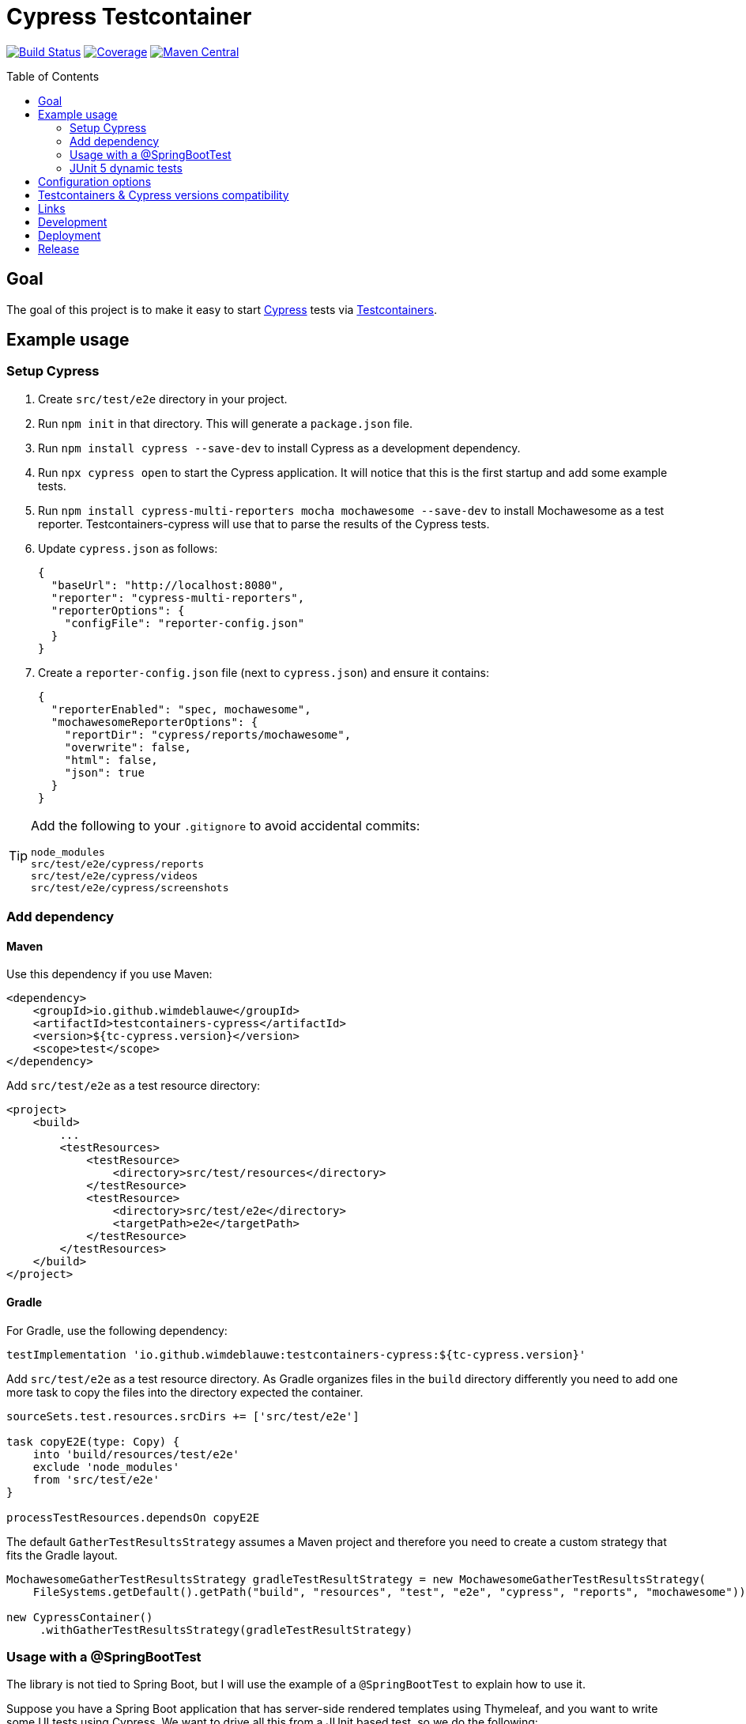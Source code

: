 = Cypress Testcontainer
:toc: macro

image:https://travis-ci.org/wimdeblauwe/testcontainers-cypress.svg?branch=master["Build Status", link="https://travis-ci.org/wimdeblauwe/testcontainers-cypress"]
image:https://sonarcloud.io/api/project_badges/measure?project=io.github.wimdeblauwe%3Atestcontainers-cypress&metric=coverage["Coverage", link="https://sonarcloud.io/dashboard?id=io.github.wimdeblauwe%3Atestcontainers-cypress"]
image:https://maven-badges.herokuapp.com/maven-central/io.github.wimdeblauwe/testcontainers-cypress/badge.svg["Maven Central", link="https://search.maven.org/search?q=a:testcontainers-cypress"]

toc::[]

== Goal

The goal of this project is to make it easy to start https://www.cypress.io/[Cypress] tests via https://www.testcontainers.org/[Testcontainers].

== Example usage

=== Setup Cypress

. Create `src/test/e2e` directory in your project.
. Run `npm init` in that directory. This will generate a `package.json` file.
. Run `npm install cypress --save-dev` to install Cypress as a development dependency.
. Run `npx cypress open` to start the Cypress application. It will notice that this is the first startup and add some example tests.
. Run `npm install cypress-multi-reporters mocha mochawesome --save-dev` to install Mochawesome as a test reporter. Testcontainers-cypress will
use that to parse the results of the Cypress tests.
. Update `cypress.json` as follows:
+
[source,json]
----
{
  "baseUrl": "http://localhost:8080",
  "reporter": "cypress-multi-reporters",
  "reporterOptions": {
    "configFile": "reporter-config.json"
  }
}
----
. Create a `reporter-config.json` file (next to `cypress.json`) and ensure it contains:
+
[source,json]
----
{
  "reporterEnabled": "spec, mochawesome",
  "mochawesomeReporterOptions": {
    "reportDir": "cypress/reports/mochawesome",
    "overwrite": false,
    "html": false,
    "json": true
  }
}
----

[TIP]
====
Add the following to your `.gitignore` to avoid accidental commits:

[source]
----
node_modules
src/test/e2e/cypress/reports
src/test/e2e/cypress/videos
src/test/e2e/cypress/screenshots
----
====


=== Add dependency

==== Maven

Use this dependency if you use Maven:

[source,xml]
----
<dependency>
    <groupId>io.github.wimdeblauwe</groupId>
    <artifactId>testcontainers-cypress</artifactId>
    <version>${tc-cypress.version}</version>
    <scope>test</scope>
</dependency>
----

Add `src/test/e2e` as a test resource directory:

[source,xml]
----
<project>
    <build>
        ...
        <testResources>
            <testResource>
                <directory>src/test/resources</directory>
            </testResource>
            <testResource>
                <directory>src/test/e2e</directory>
                <targetPath>e2e</targetPath>
            </testResource>
        </testResources>
    </build>
</project>
----

==== Gradle

For Gradle, use the following dependency:

[source, groovy]
----
testImplementation 'io.github.wimdeblauwe:testcontainers-cypress:${tc-cypress.version}'
----

Add `src/test/e2e` as a test resource directory. 
As Gradle organizes files in the `build` directory differently you need to add one more task to copy the files into the directory expected the container.

[source, groovy]
----
sourceSets.test.resources.srcDirs += ['src/test/e2e']

task copyE2E(type: Copy) {
    into 'build/resources/test/e2e'
    exclude 'node_modules'
    from 'src/test/e2e'
}

processTestResources.dependsOn copyE2E
----

The default `GatherTestResultsStrategy` assumes a Maven project and therefore you need to create a custom strategy that fits the Gradle layout.

[source, java]
----
MochawesomeGatherTestResultsStrategy gradleTestResultStrategy = new MochawesomeGatherTestResultsStrategy(
    FileSystems.getDefault().getPath("build", "resources", "test", "e2e", "cypress", "reports", "mochawesome"));
    
new CypressContainer()
     .withGatherTestResultsStrategy(gradleTestResultStrategy)
----


=== Usage with a @SpringBootTest

The library is not tied to Spring Boot, but I will use the example of a `@SpringBootTest`
to explain how to use it.

Suppose you have a Spring Boot application that has server-side rendered templates using Thymeleaf, and
you want to write some UI tests using Cypress. We want to drive all this from a JUnit based test, so we do the following:

. Have Spring Boot start the complete application in a test. This is easy using the `@SpringBootTest` annotation on a JUnit test.
. Expose the web port that was opened towards Testcontainers so that Cypress that is running in a Docker container can access
our started web application.
. Start the Docker container to run the Cypress tests.
. Wait for the tests to be done and report the results to JUnit.

Start by writing the following JUnit test:

[source,java]
----
@SpringBootTest(webEnvironment = SpringBootTest.WebEnvironment.RANDOM_PORT) //<.>
@AutoConfigureTestDatabase(replace = AutoConfigureTestDatabase.Replace.NONE) //<.>
public class CypressEndToEndTests {

    @LocalServerPort //<.>
    private int port;

     @Test
    void runCypressTests() throws InterruptedException, IOException, TimeoutException {

        Testcontainers.exposeHostPorts(port); //<.>

        try (CypressContainer container = new CypressContainer().withLocalServerPort(port)) { //<.>
            container.start();
            CypressTestResults testResults = container.getTestResults(); //<.>

            if (testResults.getNumberOfFailingTests() > 0) {
                fail("There was a failure running the Cypress tests!\n\n" + testResults); //<.>
            }
        }
    }
}
----
<.> Have Spring Boot start the full application on a random port.
<.> Tell Spring Boot to _not_ configure a test database,  Because we use a real database (via Testcontainers obviously :-) ).
<.> Have Spring inject the random port that was used when starting the application.
<.> Ensures that the container will be able to access the Spring Boot application that is started via @SpringBootTest
<.> Create the `CypressContainer` and pass in the `port` so the base URL that Cypress will use is correct.
<.> Wait on the tests and get the results.
<.> Check if there have been failures in Cypress. If so, fail the test.

=== JUnit 5 dynamic tests

If you are using JUnit 5, then you can use a `@TestFactory` annotated method so that it looks like there is a JUnit test
for each of the Cypress tests.

[source,java]
----
@SpringBootTest(webEnvironment = SpringBootTest.WebEnvironment.RANDOM_PORT)
@AutoConfigureTestDatabase(replace = AutoConfigureTestDatabase.Replace.NONE)
public class CypressEndToEndTests {

    @LocalServerPort
    private int port;

     @TestFactory // <.>
    List<DynamicContainer> runCypressTests() throws InterruptedException, IOException, TimeoutException {

        Testcontainers.exposeHostPorts(port);

        try (CypressContainer container = new CypressContainer().withLocalServerPort(port)) {
            container.start();
            CypressTestResults testResults = container.getTestResults();

             return convertToJUnitDynamicTests(testResults); // <.>
        }
    }

    @NotNull
    private List<DynamicContainer> convertToJUnitDynamicTests(CypressTestResults testResults) {
        List<DynamicContainer> dynamicContainers = new ArrayList<>();
        List<CypressTestSuite> suites = testResults.getSuites();
        for (CypressTestSuite suite : suites) {
            createContainerFromSuite(dynamicContainers, suite);
        }
        return dynamicContainers;
    }

    private void createContainerFromSuite(List<DynamicContainer> dynamicContainers, CypressTestSuite suite) {
        List<DynamicTest> dynamicTests = new ArrayList<>();
        for (CypressTest test : suite.getTests()) {
            dynamicTests.add(DynamicTest.dynamicTest(test.getDescription(), () -> assertTrue(test.isSuccess())));
        }
        dynamicContainers.add(DynamicContainer.dynamicContainer(suite.getTitle(), dynamicTests));
    }
}
----
<.> Use the `@TestFactory` annotated as opposed to the `@Test` method
<.> Use the `CypressTestResults` to generate `DynamicTest` and `DynamicContainer` instances

If the Cypress tests look like this:

[source,javascript]
----
context('Todo tests', () => {
   it('should show a message if there are no todo items', () => {
       cy.request('POST', '/api/integration-test/clear-all-todos');
       cy.visit('/todos');
       cy.get('h1').contains('TODO list');
       cy.get('#empty-todos-message').contains('There are no todo items');
   });

   it('should show all todo items', () => {
       cy.request('POST', '/api/integration-test/prepare-todo-list-items');
       cy.visit('/todos');
       cy.get('h1').contains('TODO list');
       cy.get('#todo-items-list')
           .children()
           .should('have.length', 2)
           .should('contain', 'Add Cypress tests')
           .and('contain', 'Write blog post');
   })
});
----

Then running the JUnit test will show this in the IDE:

image::Cypress tests in JUnit with IntelliJ.png[]

This makes it a lot easier to see which Cypress test has failed.

== Configuration options

The `CypressContainer` instance can be customized with the following options:

[cols="m,a,m"]
|===
|Method |Description |Default

|CypressContainer(String dockerImageName)
|Allows to specify the docker image to use
|cypress/included:4.0.1

|withLocalServerPort(int port)
|Set the port where the server is running on. It will use http://host.testcontainers.internal as hostname with the given port as the Cypress base URL. For a `@SpringBootTest`, pass the injected `@LocalServerPort` here.
|8080

|withBaseUrl(String baseUrl)
|Set the full server url that will be used as base URL for Cypress.
|http://host.testcontainers.internal:8080

|withBrowser(String browser)
|Set the browser to use when running the tests (E.g. `electron`, `chrome`, `firefox`)
|electron

|withSpec(String spec)
|Sets the test(s) to run. This can be a single test (e.g. `cypress/integration/todos.spec.js`)
or multiple (e.g. `cypress/integration/login/**`)
| By default (meaning not calling this method), all tests are run.

|withRecord()
|Passes the `--record` flag on the command line to record the test results on the https://docs.cypress.io/guides/dashboard/introduction.html[Cypress Dashboard].
The `CYPRESS_RECORD_KEY` environment variable needs to be set for this to work.
| Not enabled by default

|withRecord(String recordKey)
|Passes the `--record` flag on the command line to record the test results on the https://docs.cypress.io/guides/dashboard/introduction.html[Cypress Dashboard] using the given record key.
| Not enabled by default

|withClasspathResourcePath(String resourcePath)
|Set the relative path of where the cypress tests are (the path is the location of where the `cypress.json` file is)
|e2e

|withMaximumTotalTestDuration(Duration duration)
|Set the maximum timeout for running the Cypress tests.
|Duration.ofMinutes(10)

|withGatherTestResultsStrategy(GatherTestResultsStrategy strategy)
|Set the `GatherTestResultsStrategy` object that should be used for gathering information on the Cypress tests results.
|MochawesomeGatherTestResultsStrategy

|withMochawesomeReportsAt(Path path)
|Set the path (relative to the root of the project) where the Mochawesome reports are put.
|FileSystems.getDefault().getPath("target", "test-classes", "e2e", "cypress", "reports", "mochawesome")

|withAutoCleanReports(boolean autoCleanReports)
|Set if the Cypress test reports should be automatically cleaned before each run or not.
|true
|===

== Testcontainers & Cypress versions compatibility

|===
|Testcontainers-cypress |Testcontainers | Cypress

|https://github.com/wimdeblauwe/testcontainers-cypress/releases/tag/testcontainers-cypress-1.2.1[1.2.1]
|https://github.com/testcontainers/testcontainers-java/releases/tag/1.15.1[1.15.1]
|https://docs.cypress.io/guides/references/changelog.html#5-6-0[5.6.0]

|https://github.com/wimdeblauwe/testcontainers-cypress/releases/tag/testcontainers-cypress-1.2.0[1.2.0]
|https://github.com/testcontainers/testcontainers-java/releases/tag/1.15.0[1.15.0]
|https://docs.cypress.io/guides/references/changelog.html#5-6-0[5.6.0]

|https://github.com/wimdeblauwe/testcontainers-cypress/releases/tag/testcontainers-cypress-1.1.0[1.1.0]
|https://github.com/testcontainers/testcontainers-java/releases/tag/1.15.0[1.15.0]
|https://docs.cypress.io/guides/references/changelog.html#5-5-0[5.5.0]

|https://github.com/wimdeblauwe/testcontainers-cypress/releases/tag/testcontainers-cypress-1.0.0[1.0.0]
|https://github.com/testcontainers/testcontainers-java/releases/tag/1.14.3[1.14.3]
|https://docs.cypress.io/guides/references/changelog.html#4-12-1[4.12.1]

|https://github.com/wimdeblauwe/testcontainers-cypress/releases/tag/testcontainers-cypress-0.7.0[0.7.0]
|https://github.com/testcontainers/testcontainers-java/releases/tag/1.14.1[1.14.1]
|https://docs.cypress.io/guides/references/changelog.html#4-5-0[4.5.0]

|https://github.com/wimdeblauwe/testcontainers-cypress/releases/tag/testcontainers-cypress-0.6.0[0.6.0]
|https://github.com/testcontainers/testcontainers-java/releases/tag/1.13.0[1.13.0]
|https://docs.cypress.io/guides/references/changelog.html#4-3-0[4.3.0]

|https://github.com/wimdeblauwe/testcontainers-cypress/releases/tag/testcontainers-cypress-0.5.0[0.5.0]
|https://github.com/testcontainers/testcontainers-java/releases/tag/1.12.5[1.12.5]
|https://docs.cypress.io/guides/references/changelog.html#4-0-2[4.0.2]

|https://github.com/wimdeblauwe/testcontainers-cypress/releases/tag/testcontainers-cypress-0.4.0[0.4.0]
|https://github.com/testcontainers/testcontainers-java/releases/tag/1.12.5[1.12.5]
|https://docs.cypress.io/guides/references/changelog.html#4-0-1[4.0.1]

|https://github.com/wimdeblauwe/testcontainers-cypress/releases/tag/testcontainers-cypress-0.3.0[0.3.0]
|https://github.com/testcontainers/testcontainers-java/releases/tag/1.12.3[1.12.3]
|https://docs.cypress.io/guides/references/changelog.html#3-8-3[3.8.3]

|https://github.com/wimdeblauwe/testcontainers-cypress/releases/tag/testcontainers-cypress-0.2.0[0.2.0]
|https://github.com/testcontainers/testcontainers-java/releases/tag/1.12.3[1.12.3]
|https://docs.cypress.io/guides/references/changelog.html#3-8-1[3.8.1]

|https://github.com/wimdeblauwe/testcontainers-cypress/releases/tag/testcontainers-cypress-0.1.0[0.1.0]
|https://github.com/testcontainers/testcontainers-java/releases/tag/1.12.3[1.12.3]
|https://docs.cypress.io/guides/references/changelog.html#3-8-0[3.8.0]
|===

== Links

Links to blog or articles that cover testcontainers-cypress:

https://www.wimdeblauwe.com/blog/2020/2020-02-01-example-usage-of-testcontainers-cypress/[Example usage of testcontainers cypress] :: Good introduction on how to get started.
https://www.wimdeblauwe.com/blog/2020/2020-02-11-testcontainers-cypress-release-0.4.0/[Testcontainers-cypress release 0.4.0] :: Shows how to run tests on multiple browsers with JUnit

== Development

* Builds are done on Travis: https://travis-ci.org/wimdeblauwe/testcontainers-cypress
* Code quality is available via SonarQube: https://sonarcloud.io/dashboard?id=io.github.wimdeblauwe%3Atestcontainers-cypress

== Deployment

* SNAPSHOT versions are put on https://oss.sonatype.org/content/repositories/snapshots
* All releases can be downloaded from https://oss.sonatype.org/content/groups/public

== Release

Release is done via the Maven Release Plugin:

`mvn release:prepare`

and

`mvn release:perform`

Finally, push the local commits and the tag to remote.

[NOTE]
====
Before releasing, run `export GPG_TTY=$(tty)`
====
